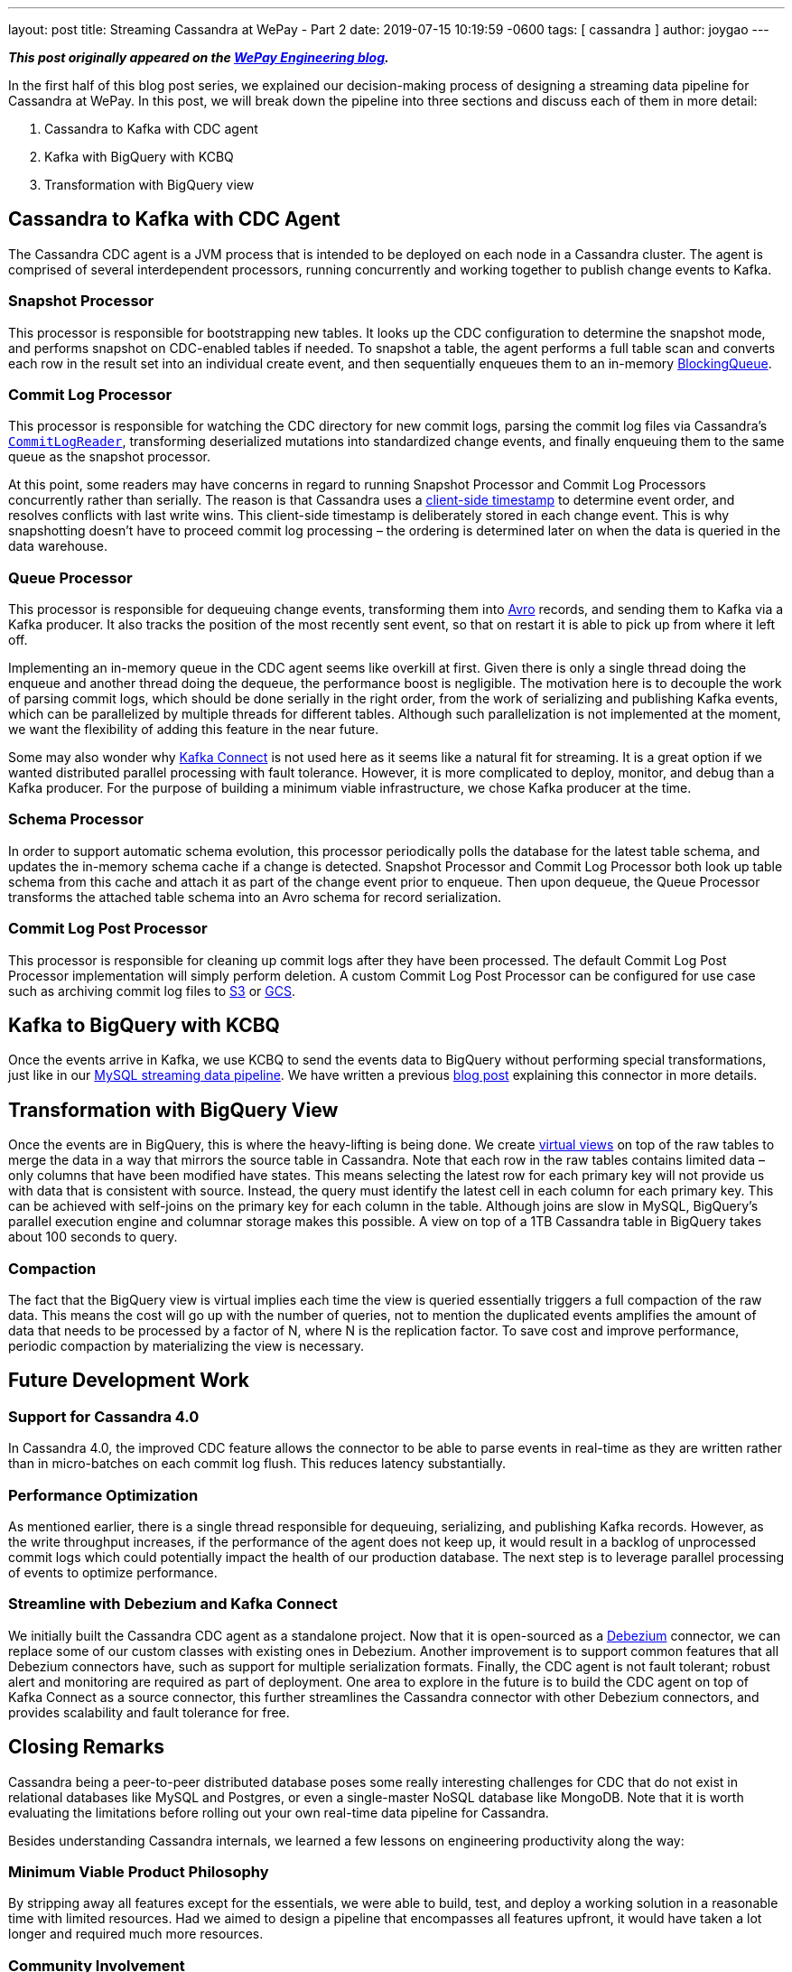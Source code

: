 ---
layout: post
title:  Streaming Cassandra at WePay - Part 2
date:   2019-07-15 10:19:59 -0600
tags: [ cassandra ]
author: joygao
---

**_This post originally appeared on the https://wecode.wepay.com/posts/streaming-cassandra-at-wepay-part-2[WePay Engineering blog]._**

In the first half of this blog post series, we explained our decision-making process of designing a streaming data pipeline for Cassandra at WePay. In this post, we will break down the pipeline into three sections and discuss each of them in more detail:

. Cassandra to Kafka with CDC agent
. Kafka with BigQuery with KCBQ
. Transformation with BigQuery view

+++<!-- more -->+++

== Cassandra to Kafka with CDC Agent

The Cassandra CDC agent is a JVM process that is intended to be deployed on each node in a Cassandra cluster. The agent is comprised of several interdependent processors, running concurrently and working together to publish change events to Kafka.

=== Snapshot Processor
This processor is responsible for bootstrapping new tables. It looks up the CDC configuration to determine the snapshot mode, and performs snapshot on CDC-enabled tables if needed. To snapshot a table, the agent performs a full table scan and converts each row in the result set into an individual create event, and then sequentially enqueues them to an in-memory link:https://docs.oracle.com/javase/7/docs/api/java/util/concurrent/BlockingQueue.html[BlockingQueue].

=== Commit Log Processor
This processor is responsible for watching the CDC directory for new commit logs, parsing the commit log files via Cassandra’s link:https://github.com/apache/cassandra/blob/trunk/src/java/org/apache/cassandra/db/commitlog/CommitLogReader.java[`CommitLogReader`], transforming deserialized mutations into standardized change events, and finally enqueuing them to the same queue as the snapshot processor.

At this point, some readers may have concerns in regard to running Snapshot Processor and Commit Log Processors concurrently rather than serially. The reason is that Cassandra uses a link:https://datastax.github.io/cpp-driver/topics/basics/client_side_timestamps/[client-side timestamp] to determine event order, and resolves conflicts with last write wins. This client-side timestamp is deliberately stored in each change event. This is why snapshotting doesn’t have to proceed commit log processing – the ordering is determined later on when the data is queried in the data warehouse.

=== Queue Processor

This processor is responsible for dequeuing change events, transforming them into link:https://avro.apache.org/docs/1.8.1/spec.html[Avro] records, and sending them to Kafka via a Kafka producer. It also tracks the position of the most recently sent event, so that on restart it is able to pick up from where it left off.

Implementing an in-memory queue in the CDC agent seems like overkill at first. Given there is only a single thread doing the enqueue and another thread doing the dequeue, the performance boost is negligible. The motivation here is to decouple the work of parsing commit logs, which should be done serially in the right order, from the work of serializing and publishing Kafka events, which can be parallelized by multiple threads for different tables. Although such parallelization is not implemented at the moment, we want the flexibility of adding this feature in the near future.

Some may also wonder why link:https://docs.confluent.io/current/connect/index.html[Kafka Connect] is not used here as it seems like a natural fit for streaming. It is a great option if we wanted distributed parallel processing with fault tolerance. However, it is more complicated to deploy, monitor, and debug than a Kafka producer. For the purpose of building a minimum viable infrastructure, we chose Kafka producer at the time.

=== Schema Processor

In order to support automatic schema evolution, this processor periodically polls the database for the latest table schema, and updates the in-memory schema cache if a change is detected. Snapshot Processor and Commit Log Processor both look up table schema from this cache and attach it as part of the change event prior to enqueue. Then upon dequeue, the Queue Processor transforms the attached table schema into an Avro schema for record serialization.

=== Commit Log Post Processor

This processor is responsible for cleaning up commit logs after they have been processed. The default Commit Log Post Processor implementation will simply perform deletion. A custom Commit Log Post Processor can be configured for use case such as archiving commit log files to link:https://aws.amazon.com/s3/[S3] or link:https://cloud.google.com/storage/[GCS].

== Kafka to BigQuery with KCBQ

Once the events arrive in Kafka, we use KCBQ to send the events data to BigQuery without performing special transformations, just like in our link:https://wecode.wepay.com/posts/streaming-databases-in-realtime-with-mysql-debezium-kafka[MySQL streaming data pipeline]. We have written a previous link:https://wecode.wepay.com/posts/kafka-bigquery-connector[blog post] explaining this connector in more details.

== Transformation with BigQuery View

Once the events are in BigQuery, this is where the heavy-lifting is being done. We create link:https://cloud.google.com/bigquery/docs/views-intro[virtual views] on top of the raw tables to merge the data in a way that mirrors the source table in Cassandra. Note that each row in the raw tables contains limited data – only columns that have been modified have states. This means selecting the latest row for each primary key will not provide us with data that is consistent with source. Instead, the query must identify the latest cell in each column for each primary key. This can be achieved with self-joins on the primary key for each column in the table. Although joins are slow in MySQL, BigQuery’s parallel execution engine and columnar storage makes this possible. A view on top of a 1TB Cassandra table in BigQuery takes about 100 seconds to query.

=== Compaction

The fact that the BigQuery view is virtual implies each time the view is queried essentially triggers a full compaction of the raw data. This means the cost will go up with the number of queries, not to mention the duplicated events amplifies the amount of data that needs to be processed by a factor of N, where N is the replication factor. To save cost and improve performance, periodic compaction by materializing the view is necessary.

== Future Development Work

=== Support for Cassandra 4.0

In Cassandra 4.0, the improved CDC feature allows the connector to be able to parse events in real-time as they are written rather than in micro-batches on each commit log flush. This reduces latency substantially.

=== Performance Optimization
As mentioned earlier, there is a single thread responsible for dequeuing, serializing, and publishing Kafka records. However, as the write throughput increases, if the performance of the agent does not keep up, it would result in a backlog of unprocessed commit logs which could potentially impact the health of our production database. The next step is to leverage parallel processing of events to optimize performance.

=== Streamline with Debezium and Kafka Connect

We initially built the Cassandra CDC agent as a standalone project. Now that it is open-sourced as a link:https://debezium.io/[Debezium] connector, we can replace some of our custom classes with existing ones in Debezium. Another improvement is to support common features that all Debezium connectors have, such as support for multiple serialization formats. Finally, the CDC agent is not fault tolerant; robust alert and monitoring are required as part of deployment. One area to explore in the future is to build the CDC agent on top of Kafka Connect as a source connector, this further streamlines the Cassandra connector with other Debezium connectors, and provides scalability and fault tolerance for free.

== Closing Remarks

Cassandra being a peer-to-peer distributed database poses some really interesting challenges for CDC that do not exist in relational databases like MySQL and Postgres, or even a single-master NoSQL database like MongoDB. Note that it is worth evaluating the limitations before rolling out your own real-time data pipeline for Cassandra.

Besides understanding Cassandra internals, we learned a few lessons on engineering productivity along the way:

=== Minimum Viable Product Philosophy

By stripping away all features except for the essentials, we were able to build, test, and deploy a working solution in a reasonable time with limited resources. Had we aimed to design a pipeline that encompasses all features upfront, it would have taken a lot longer and required much more resources.

=== Community Involvement

Cassandra is an open-source project. Rather than tackling the problem solo, we were engaged with the Cassandra community from the very start (i.e. sharing experiences with committers and users via link:https://www.meetup.com/Apache-Cassandra-Bay-Area/[meetups], link:https://user.cassandra.apache.narkive.com/njOxVaxP/using-cdc-feature-to-stream-c-to-kafka-design-proposal[discussing proposals in mailing list], link:https://www.youtube.com/watch?v=0K0fYHsFBZg[presenting proof-of-concept in conferences], etc.); all of which provided us with valuable feedback throughout the design and implementation stages.
